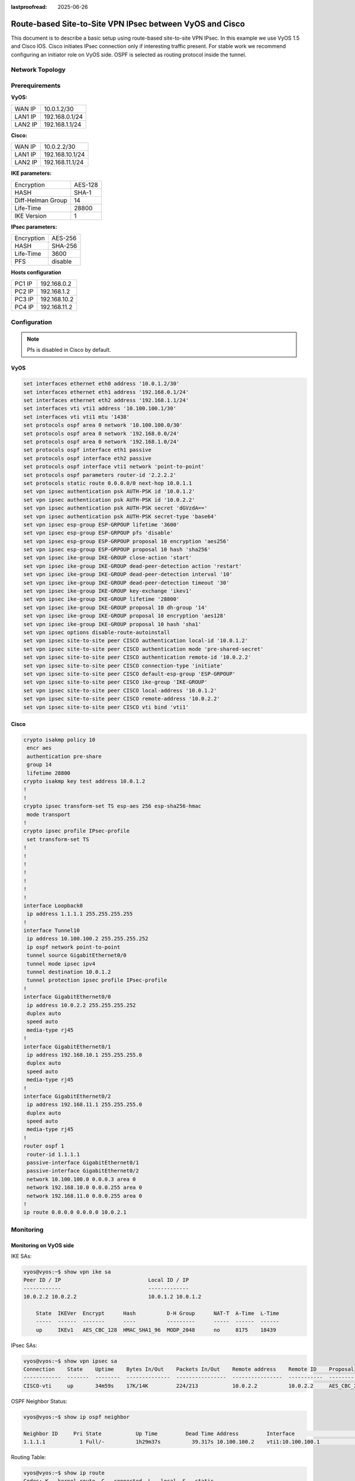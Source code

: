 :lastproofread: 2025-06-26

.. _examples-ipsec-cisco-route-based:

#########################################################
Route-based Site-to-Site VPN IPsec between VyOS and Cisco
#########################################################

This document is to describe a basic setup using route-based
site-to-site VPN IPsec. In this example we use VyOS 1.5 and
Cisco IOS. Cisco initiates IPsec connection only if interesting
traffic present. For stable work we recommend configuring an
initiator role on VyOS side. OSPF is selected as routing protocol
inside the tunnel.

Network Topology
================

.. image:: /_static/images/cisco-vpn-ipsec.png
   :align: center
   :alt: Network Topology Diagram

Prerequirements
===============

**VyOS:**

+---------+----------------+
| WAN IP  |  10.0.1.2/30   |
+---------+----------------+
| LAN1 IP | 192.168.0.1/24 |
+---------+----------------+
| LAN2 IP | 192.168.1.1/24 |
+---------+----------------+

**Cisco:**

+---------+-----------------+
| WAN IP  | 10.0.2.2/30     |
+---------+-----------------+
| LAN1 IP | 192.168.10.1/24 |
+---------+-----------------+
| LAN2 IP | 192.168.11.1/24 |
+---------+-----------------+

**IKE parameters:**

+-------------------+---------+
| Encryption        | AES-128 |
+-------------------+---------+
| HASH              | SHA-1   |
+-------------------+---------+
| Diff-Helman Group | 14      |
+-------------------+---------+
| Life-Time         | 28800   |
+-------------------+---------+
| IKE Version       | 1       |
+-------------------+---------+

**IPsec parameters:**

+------------+---------+
| Encryption | AES-256 |
+------------+---------+
| HASH       | SHA-256 |
+------------+---------+
| Life-Time  | 3600    |
+------------+---------+
| PFS        | disable |
+------------+---------+

**Hosts configuration**

+--------+--------------+
| PC1 IP | 192.168.0.2  |
+--------+--------------+
| PC2 IP | 192.168.1.2  |
+--------+--------------+
| PC3 IP | 192.168.10.2 |
+--------+--------------+
| PC4 IP | 192.168.11.2 |
+--------+--------------+

Configuration
=============

.. note:: Pfs is disabled in Cisco by default.

VyOS
----

.. code-block:: none

 set interfaces ethernet eth0 address '10.0.1.2/30'
 set interfaces ethernet eth1 address '192.168.0.1/24'
 set interfaces ethernet eth2 address '192.168.1.1/24'
 set interfaces vti vti1 address '10.100.100.1/30'
 set interfaces vti vti1 mtu '1438'
 set protocols ospf area 0 network '10.100.100.0/30'
 set protocols ospf area 0 network '192.168.0.0/24'
 set protocols ospf area 0 network '192.168.1.0/24'
 set protocols ospf interface eth1 passive
 set protocols ospf interface eth2 passive
 set protocols ospf interface vti1 network 'point-to-point'
 set protocols ospf parameters router-id '2.2.2.2'
 set protocols static route 0.0.0.0/0 next-hop 10.0.1.1
 set vpn ipsec authentication psk AUTH-PSK id '10.0.1.2'
 set vpn ipsec authentication psk AUTH-PSK id '10.0.2.2'
 set vpn ipsec authentication psk AUTH-PSK secret 'dGVzdA=='
 set vpn ipsec authentication psk AUTH-PSK secret-type 'base64'
 set vpn ipsec esp-group ESP-GRPOUP lifetime '3600'
 set vpn ipsec esp-group ESP-GRPOUP pfs 'disable'
 set vpn ipsec esp-group ESP-GRPOUP proposal 10 encryption 'aes256'
 set vpn ipsec esp-group ESP-GRPOUP proposal 10 hash 'sha256'
 set vpn ipsec ike-group IKE-GROUP close-action 'start'
 set vpn ipsec ike-group IKE-GROUP dead-peer-detection action 'restart'
 set vpn ipsec ike-group IKE-GROUP dead-peer-detection interval '10'
 set vpn ipsec ike-group IKE-GROUP dead-peer-detection timeout '30'
 set vpn ipsec ike-group IKE-GROUP key-exchange 'ikev1'
 set vpn ipsec ike-group IKE-GROUP lifetime '28800'
 set vpn ipsec ike-group IKE-GROUP proposal 10 dh-group '14'
 set vpn ipsec ike-group IKE-GROUP proposal 10 encryption 'aes128'
 set vpn ipsec ike-group IKE-GROUP proposal 10 hash 'sha1'
 set vpn ipsec options disable-route-autoinstall
 set vpn ipsec site-to-site peer CISCO authentication local-id '10.0.1.2'
 set vpn ipsec site-to-site peer CISCO authentication mode 'pre-shared-secret'
 set vpn ipsec site-to-site peer CISCO authentication remote-id '10.0.2.2'
 set vpn ipsec site-to-site peer CISCO connection-type 'initiate'
 set vpn ipsec site-to-site peer CISCO default-esp-group 'ESP-GRPOUP'
 set vpn ipsec site-to-site peer CISCO ike-group 'IKE-GROUP'
 set vpn ipsec site-to-site peer CISCO local-address '10.0.1.2'
 set vpn ipsec site-to-site peer CISCO remote-address '10.0.2.2'
 set vpn ipsec site-to-site peer CISCO vti bind 'vti1'

Cisco
-----

.. code-block:: none

 crypto isakmp policy 10
  encr aes
  authentication pre-share
  group 14
  lifetime 28800
 crypto isakmp key test address 10.0.1.2
 !
 !
 crypto ipsec transform-set TS esp-aes 256 esp-sha256-hmac
  mode transport
 !
 crypto ipsec profile IPsec-profile
  set transform-set TS
 !
 !
 !
 !
 !
 !
 !
 interface Loopback0
  ip address 1.1.1.1 255.255.255.255
 !
 interface Tunnel10
  ip address 10.100.100.2 255.255.255.252
  ip ospf network point-to-point
  tunnel source GigabitEthernet0/0
  tunnel mode ipsec ipv4
  tunnel destination 10.0.1.2
  tunnel protection ipsec profile IPsec-profile
 !
 interface GigabitEthernet0/0
  ip address 10.0.2.2 255.255.255.252
  duplex auto
  speed auto
  media-type rj45
 !
 interface GigabitEthernet0/1
  ip address 192.168.10.1 255.255.255.0
  duplex auto
  speed auto
  media-type rj45
 !
 interface GigabitEthernet0/2
  ip address 192.168.11.1 255.255.255.0
  duplex auto
  speed auto
  media-type rj45
 !
 router ospf 1
  router-id 1.1.1.1
  passive-interface GigabitEthernet0/1
  passive-interface GigabitEthernet0/2
  network 10.100.100.0 0.0.0.3 area 0
  network 192.168.10.0 0.0.0.255 area 0
  network 192.168.11.0 0.0.0.255 area 0
 !
 ip route 0.0.0.0 0.0.0.0 10.0.2.1



Monitoring
==========

Monitoring on VyOS side
-----------------------

IKE SAs:

.. code-block:: none

 vyos@vyos:~$ show vpn ike sa
 Peer ID / IP                            Local ID / IP
 ------------                            -------------
 10.0.2.2 10.0.2.2                       10.0.1.2 10.0.1.2

     State  IKEVer  Encrypt      Hash          D-H Group      NAT-T  A-Time  L-Time
     -----  ------  -------      ----          ---------      -----  ------  ------
     up     IKEv1   AES_CBC_128  HMAC_SHA1_96  MODP_2048      no     8175    18439



IPsec SAs:

.. code-block:: none

 vyos@vyos:~$ show vpn ipsec sa
 Connection    State    Uptime    Bytes In/Out    Packets In/Out    Remote address    Remote ID    Proposal
 ------------  -------  --------  --------------  ----------------  ----------------  -----------  -----------------------------
 CISCO-vti     up       34m59s    17K/14K         224/213           10.0.2.2          10.0.2.2     AES_CBC_256/HMAC_SHA2_256_128

OSPF Neighbor Status:

.. code-block:: none

 vyos@vyos:~$ show ip ospf neighbor

 Neighbor ID     Pri State           Up Time         Dead Time Address         Interface                        RXmtL RqstL DBsmL
 1.1.1.1           1 Full/-          1h29m37s          39.317s 10.100.100.2    vti1:10.100.100.1                    0     0     0

Routing Table:

.. code-block:: none

 vyos@vyos:~$ show ip route
 Codes: K - kernel route, C - connected, L - local, S - static,
        R - RIP, O - OSPF, I - IS-IS, B - BGP, E - EIGRP, N - NHRP,
        T - Table, v - VNC, V - VNC-Direct, A - Babel, F - PBR,
        f - OpenFabric, t - Table-Direct,
        > - selected route, * - FIB route, q - queued, r - rejected, b - backup
        t - trapped, o - offload failure


 S>* 0.0.0.0/0 [1/0] via 10.0.1.1, eth0, weight 1, 00:07:54
 C>* 10.0.1.0/30 is directly connected, eth0, weight 1, 00:07:59
 L>* 10.0.1.2/32 is directly connected, eth0, weight 1, 00:07:59
 O   10.100.100.0/30 [110/1] is directly connected, vti1, weight 1, 00:07:50
 C>* 10.100.100.0/30 is directly connected, vti1, weight 1, 00:07:50
 L>* 10.100.100.1/32 is directly connected, vti1, weight 1, 00:07:50
 O   192.168.0.0/24 [110/1] is directly connected, eth1, weight 1, 00:07:54
 C>* 192.168.0.0/24 is directly connected, eth1, weight 1, 00:07:59
 L>* 192.168.0.1/32 is directly connected, eth1, weight 1, 00:07:59
 O   192.168.1.0/24 [110/1] is directly connected, eth2, weight 1, 00:07:54
 C>* 192.168.1.0/24 is directly connected, eth2, weight 1, 00:07:59
 L>* 192.168.1.1/32 is directly connected, eth2, weight 1, 00:07:59
 O>* 192.168.10.0/24 [110/2] via 10.100.100.2, vti1, weight 1, 00:07:34
 O>* 192.168.11.0/24 [110/2] via 10.100.100.2, vti1, weight 1, 00:07:34

Monitoring on Cisco side
------------------------

IKE SAs:

.. code-block:: none

 Cisco#show crypto isakmp sa
 IPv4 Crypto ISAKMP SA
 dst             src             state          conn-id status
 10.0.1.2        10.0.2.2        QM_IDLE           1002 ACTIVE

 IPv6 Crypto ISAKMP SA



IPsec SAs:

.. code-block:: none

 Cisco#show crypto ipsec sa

 interface: Tunnel10
     Crypto map tag: Tunnel10-head-0, local addr 10.0.2.2

    protected vrf: (none)
    local  ident (addr/mask/prot/port): (0.0.0.0/0.0.0.0/0/0)
    remote ident (addr/mask/prot/port): (0.0.0.0/0.0.0.0/0/0)
    current_peer 10.0.1.2 port 500
      PERMIT, flags={origin_is_acl,}
     #pkts encaps: 1295, #pkts encrypt: 1295, #pkts digest: 1295
     #pkts decaps: 1238, #pkts decrypt: 1238, #pkts verify: 1238
     #pkts compressed: 0, #pkts decompressed: 0
     #pkts not compressed: 0, #pkts compr. failed: 0
     #pkts not decompressed: 0, #pkts decompress failed: 0
     #send errors 0, #recv errors 0

      local crypto endpt.: 10.0.2.2, remote crypto endpt.: 10.0.1.2
      plaintext mtu 1438, path mtu 1500, ip mtu 1500, ip mtu idb GigabitEthernet0/0
      current outbound spi: 0xC3E9B307(3286872839)
      PFS (Y/N): N, DH group: none

      inbound esp sas:
       spi: 0x2740C328(658555688)
         transform: esp-256-aes esp-sha256-hmac ,
         in use settings ={Tunnel, }
         conn id: 7, flow_id: SW:7, sibling_flags 80000040, crypto map: Tunnel10-head-0
         sa timing: remaining key lifetime (k/sec): (4173824/1401)
         IV size: 16 bytes
         replay detection support: Y
         Status: ACTIVE(ACTIVE)

      inbound ah sas:

      inbound pcp sas:

      outbound esp sas:
       spi: 0xC3E9B307(3286872839)
         transform: esp-256-aes esp-sha256-hmac ,
         in use settings ={Tunnel, }
         conn id: 8, flow_id: SW:8, sibling_flags 80000040, crypto map: Tunnel10-head-0
         sa timing: remaining key lifetime (k/sec): (4173819/1401)
         IV size: 16 bytes
         replay detection support: Y
         Status: ACTIVE(ACTIVE)

      outbound ah sas:

      outbound pcp sas:

OSPF Neighbor Status:

.. code-block:: none

 Cisco# show ip ospf neighbor

 Neighbor ID     Pri   State           Dead Time   Address         Interface
 2.2.2.2           0   FULL/  -        00:00:35    10.100.100.1    Tunnel10

Routing Table:

.. code-block:: none

 Cisco#show ip route
 Codes: L - local, C - connected, S - static, R - RIP, M - mobile, B - BGP
        D - EIGRP, EX - EIGRP external, O - OSPF, IA - OSPF inter area
        N1 - OSPF NSSA external type 1, N2 - OSPF NSSA external type 2
        E1 - OSPF external type 1, E2 - OSPF external type 2
        i - IS-IS, su - IS-IS summary, L1 - IS-IS level-1, L2 - IS-IS level-2
        ia - IS-IS inter area, * - candidate default, U - per-user static route
        o - ODR, P - periodic downloaded static route, H - NHRP, l - LISP
        a - application route
        + - replicated route, % - next hop override, p - overrides from PfR

 Gateway of last resort is 10.0.2.1 to network 0.0.0.0

 S*    0.0.0.0/0 [1/0] via 10.0.2.1
       1.0.0.0/32 is subnetted, 1 subnets
 C        1.1.1.1 is directly connected, Loopback0
       10.0.0.0/8 is variably subnetted, 4 subnets, 2 masks
 C        10.0.2.0/30 is directly connected, GigabitEthernet0/0
 L        10.0.2.2/32 is directly connected, GigabitEthernet0/0
 C        10.100.100.0/30 is directly connected, Tunnel10
 L        10.100.100.2/32 is directly connected, Tunnel10
 O     192.168.0.0/24 [110/1001] via 10.100.100.1, 00:09:36, Tunnel10
 O     192.168.1.0/24 [110/1001] via 10.100.100.1, 00:09:36, Tunnel10
       192.168.10.0/24 is variably subnetted, 2 subnets, 2 masks
 C        192.168.10.0/24 is directly connected, GigabitEthernet0/1
 L        192.168.10.1/32 is directly connected, GigabitEthernet0/1
       192.168.11.0/24 is variably subnetted, 2 subnets, 2 masks
 C        192.168.11.0/24 is directly connected, GigabitEthernet0/2
 L        192.168.11.1/32 is directly connected, GigabitEthernet0/2


Checking Connectivity
---------------------

ICMP packets from PC1 to PC3.

.. code-block:: none

 PC1> ping 192.168.10.2

 84 bytes from 192.168.10.2 icmp_seq=1 ttl=62 time=8.479 ms
 84 bytes from 192.168.10.2 icmp_seq=2 ttl=62 time=3.344 ms
 84 bytes from 192.168.10.2 icmp_seq=3 ttl=62 time=3.139 ms
 84 bytes from 192.168.10.2 icmp_seq=4 ttl=62 time=3.176 ms
 84 bytes from 192.168.10.2 icmp_seq=5 ttl=62 time=3.978 ms

ICMP packets from PC2 to PC4.

.. code-block:: none

 PC2> ping 192.168.11.2

 84 bytes from 192.168.11.2 icmp_seq=1 ttl=62 time=9.687 ms
 84 bytes from 192.168.11.2 icmp_seq=2 ttl=62 time=3.286 ms
 84 bytes from 192.168.11.2 icmp_seq=3 ttl=62 time=2.972 ms
